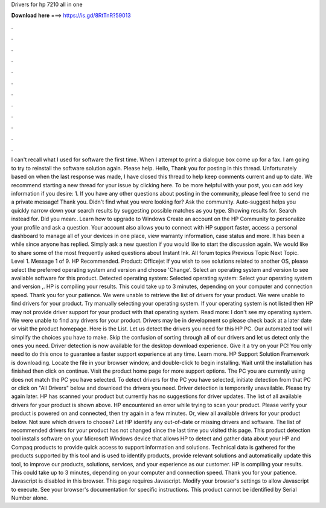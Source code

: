 Drivers for hp 7210 all in one

𝐃𝐨𝐰𝐧𝐥𝐨𝐚𝐝 𝐡𝐞𝐫𝐞 ===> https://is.gd/8RtTnR?59013

.

.

.

.

.

.

.

.

.

.

.

.

I can't recall what I used for software the first time. When I attempt to print a dialogue box come up for a fax. I am going to try to reinstall the software solution again. Please help. Hello, Thank you for posting in this thread. Unfortunately based on when the last response was made, I have closed this thread to help keep comments current and up to date.
We recommend starting a new thread for your issue by clicking here. To be more helpful with your post, you can add key information if you desire: 1. If you have any other questions about posting in the community, please feel free to send me a private message!
Thank you. Didn't find what you were looking for? Ask the community. Auto-suggest helps you quickly narrow down your search results by suggesting possible matches as you type. Showing results for. Search instead for. Did you mean:. Learn how to upgrade to Windows  Create an account on the HP Community to personalize your profile and ask a question. Your account also allows you to connect with HP support faster, access a personal dashboard to manage all of your devices in one place, view warranty information, case status and more.
It has been a while since anyone has replied. Simply ask a new question if you would like to start the discussion again. We would like to share some of the most frequently asked questions about Instant Ink. All forum topics Previous Topic Next Topic.
Level 1. Message 1 of 9. HP Recommended. Product: Officejet  If you wish to see solutions related to another OS, please select the preferred operating system and version and choose 'Change'.
Select an operating system and version to see available software for this product. Detected operating system: Selected operating system: Select your operating system and version ,.
HP is compiling your results. This could take up to 3 minutes, depending on your computer and connection speed. Thank you for your patience. We were unable to retrieve the list of drivers for your product. We were unable to find drivers for your product. Try manually selecting your operating system. If your operating system is not listed then HP may not provide driver support for your product with that operating system.
Read more: I don't see my operating system. We were unable to find any drivers for your product. Drivers may be in development so please check back at a later date or visit the product homepage. Here is the List. Let us detect the drivers you need for this HP PC. Our automated tool will simplify the choices you have to make. Skip the confusion of sorting through all of our drivers and let us detect only the ones you need. Driver detection is now available for the desktop download experience. Give it a try on your PC!
You only need to do this once to guarantee a faster support experience at any time. Learn more. HP Support Solution Framework is downloading. Locate the file in your browser window, and double-click to begin installing. Wait until the installation has finished then click on continue. Visit the product home page for more support options.
The PC you are currently using does not match the PC you have selected. To detect drivers for the PC you have selected, initiate detection from that PC or click on "All Drivers" below and download the drivers you need.
Driver detection is temporarily unavailable. Please try again later. HP has scanned your product but currently has no suggestions for driver updates. The list of all available drivers for your product is shown above.
HP encountered an error while trying to scan your product. Please verify your product is powered on and connected, then try again in a few minutes. Or, view all available drivers for your product below. Not sure which drivers to choose? Let HP identify any out-of-date or missing drivers and software. The list of recommended drivers for your product has not changed since the last time you visited this page.
This product detection tool installs software on your Microsoft Windows device that allows HP to detect and gather data about your HP and Compaq products to provide quick access to support information and solutions. Technical data is gathered for the products supported by this tool and is used to identify products, provide relevant solutions and automatically update this tool, to improve our products, solutions, services, and your experience as our customer. HP is compiling your results.
This could take up to 3 minutes, depending on your computer and connection speed. Thank you for your patience. Javascript is disabled in this browser. This page requires Javascript. Modify your browser's settings to allow Javascript to execute. See your browser's documentation for specific instructions. This product cannot be identified by Serial Number alone.